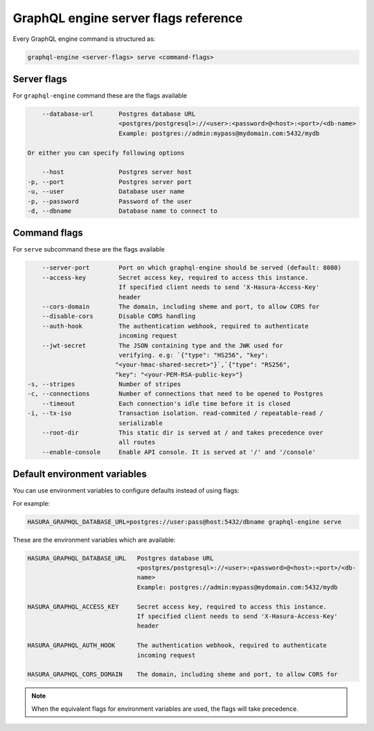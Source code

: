 GraphQL engine server flags reference
=====================================

Every GraphQL engine command is structured as:

.. code-block:: bash

   graphql-engine <server-flags> serve <command-flags>

Server flags
^^^^^^^^^^^^

For ``graphql-engine`` command these are the flags available

.. code-block:: none

      --database-url       Postgres database URL
                           <postgres/postgresql>://<user>:<password>@<host>:<port>/<db-name>
                           Example: postgres://admin:mypass@mydomain.com:5432/mydb

  Or either you can specify following options

      --host               Postgres server host
  -p, --port               Postgres server port
  -u, --user               Database user name
  -p, --password           Password of the user
  -d, --dbname             Database name to connect to

Command flags
^^^^^^^^^^^^^

For ``serve`` subcommand these are the flags available

.. code-block:: none

       --server-port        Port on which graphql-engine should be served (default: 8080)
       --access-key         Secret access key, required to access this instance.
                            If specified client needs to send 'X-Hasura-Access-Key'
                            header
       --cors-domain        The domain, including sheme and port, to allow CORS for
       --disable-cors       Disable CORS handling
       --auth-hook          The authentication webhook, required to authenticate
                            incoming request
       --jwt-secret         The JSON containing type and the JWK used for
                            verifying. e.g: `{"type": "HS256", "key":
                           "<your-hmac-shared-secret>"}`,`{"type": "RS256",
                           "key": "<your-PEM-RSA-public-key>"}
   -s, --stripes            Number of stripes
   -c, --connections        Number of connections that need to be opened to Postgres
       --timeout            Each connection's idle time before it is closed
   -i, --tx-iso             Transaction isolation. read-commited / repeatable-read /
                            serializable
       --root-dir           This static dir is served at / and takes precedence over
                            all routes
       --enable-console     Enable API console. It is served at '/' and '/console'


Default environment variables
^^^^^^^^^^^^^^^^^^^^^^^^^^^^^

You can use environment variables to configure defaults instead of using flags:

For example:

.. code-block:: bash

   HASURA_GRAPHQL_DATABASE_URL=postgres://user:pass@host:5432/dbname graphql-engine serve


These are the environment variables which are available:

.. code-block:: none

   HASURA_GRAPHQL_DATABASE_URL   Postgres database URL
                                 <postgres/postgresql>://<user>:<password>@<host>:<port>/<db-
                                 name>
                                 Example: postgres://admin:mypass@mydomain.com:5432/mydb

   HASURA_GRAPHQL_ACCESS_KEY     Secret access key, required to access this instance.
                                 If specified client needs to send 'X-Hasura-Access-Key'
                                 header

   HASURA_GRAPHQL_AUTH_HOOK      The authentication webhook, required to authenticate
                                 incoming request  

   HASURA_GRAPHQL_CORS_DOMAIN    The domain, including sheme and port, to allow CORS for


.. note::
  When the equivalent flags for environment variables are used, the flags will take precedence.
